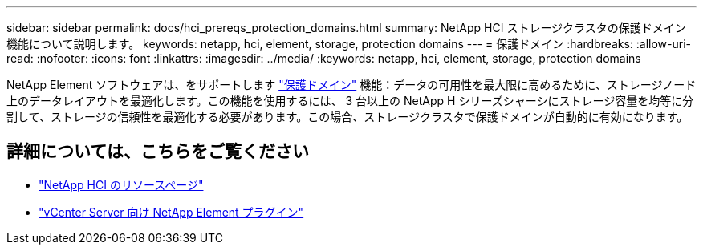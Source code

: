 ---
sidebar: sidebar 
permalink: docs/hci_prereqs_protection_domains.html 
summary: NetApp HCI ストレージクラスタの保護ドメイン機能について説明します。 
keywords: netapp, hci, element, storage, protection domains 
---
= 保護ドメイン
:hardbreaks:
:allow-uri-read: 
:nofooter: 
:icons: font
:linkattrs: 
:imagesdir: ../media/
:keywords: netapp, hci, element, storage, protection domains


[role="lead"]
NetApp Element ソフトウェアは、をサポートします link:concept_hci_dataprotection.html#protection-domains["保護ドメイン"] 機能：データの可用性を最大限に高めるために、ストレージノード上のデータレイアウトを最適化します。この機能を使用するには、 3 台以上の NetApp H シリーズシャーシにストレージ容量を均等に分割して、ストレージの信頼性を最適化する必要があります。この場合、ストレージクラスタで保護ドメインが自動的に有効になります。

[discrete]
== 詳細については、こちらをご覧ください

* https://www.netapp.com/hybrid-cloud/hci-documentation/["NetApp HCI のリソースページ"^]
* https://docs.netapp.com/us-en/vcp/index.html["vCenter Server 向け NetApp Element プラグイン"^]

